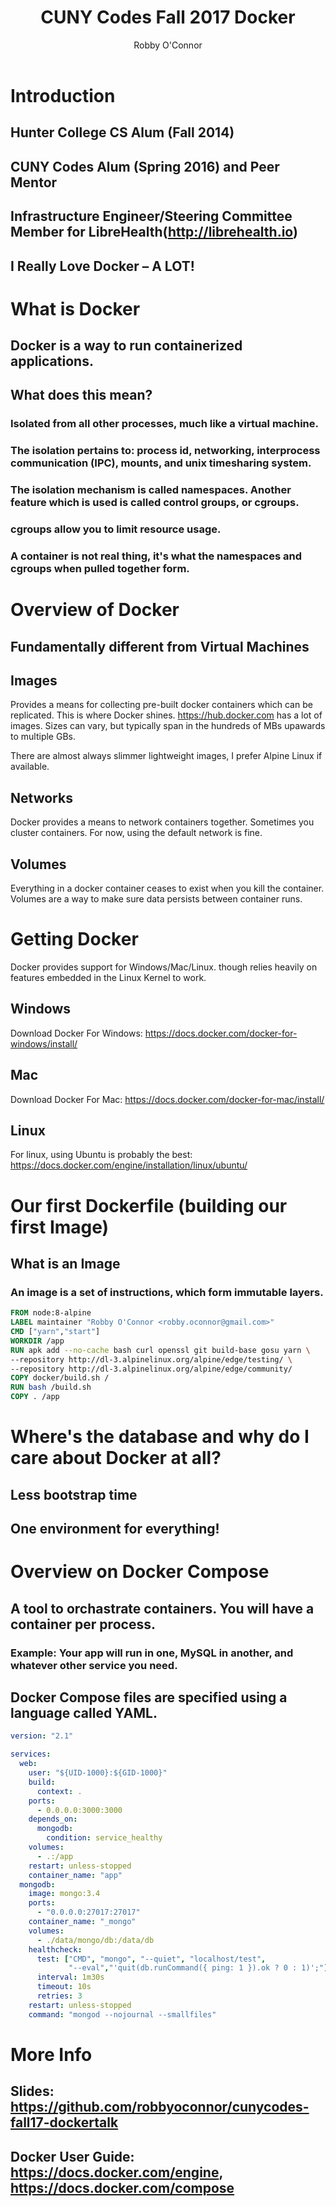 #    -*- mode: org -*-
#+OPTIONS: reveal_center:t reveal_progress:t reveal_history:t reveal_control:t
#+OPTIONS: reveal_rolling_links:t reveal_keyboard:t reveal_overview:t num:nil
#+OPTIONS: reveal_width:1200 reveal_height:800
#+OPTIONS: toc:1
#+REVEAL_MARGIN: 0.2
#+REVEAL_MIN_SCALE: 0.5
#+REVEAL_MAX_SCALE: 2.5
#+REVEAL_TRANS: linear
#+REVEAL_THEME: night
#+REVEAL_HLEVEL: 1
#+REVEAL_EXTRA_CSS: ./docker.css
#+REVEAL_ROOT: https://cdn.jsdelivr.net/reveal.js/3.0.0/

#+TITLE: CUNY Codes Fall 2017 Docker
#+AUTHOR: Robby O'Connor
#+EMAIL: robby.oconnor@gmail.com

* Introduction
** Hunter College CS Alum (Fall 2014)
** CUNY Codes Alum (Spring 2016) and Peer Mentor
** Infrastructure Engineer/Steering Committee Member for LibreHealth(http://librehealth.io)
** I Really Love Docker -- A LOT!
* What is Docker
** Docker is a way to run containerized applications.
** What does this mean?
*** Isolated from all other processes, much like a virtual machine.
*** The isolation pertains to: process id, networking, interprocess communication (IPC), mounts, and unix timesharing system.
*** The isolation mechanism is called namespaces. Another feature which is used is called control groups, or cgroups.
*** cgroups allow you to limit resource usage.
*** A container is not real thing, it's what the namespaces and cgroups when pulled together form.

* Overview of Docker
** Fundamentally different from Virtual Machines
 #+REVEAL: split
[[file:vm.png]]
[[file:container.png]]
** Images
#+BEGIN_NOTES
Provides a means for collecting pre-built docker containers which can be replicated. This is where Docker shines.
https://hub.docker.com has a lot of images. Sizes can vary, but typically span in the hundreds of MBs upawards to multiple GBs.

There are almost always slimmer lightweight images, I prefer Alpine Linux if available.
#+END_NOTES
** Networks

#+BEGIN_NOTES
Docker provides a means to network containers together. Sometimes you cluster containers. For now, using the default network is fine.
#+END_NOTES
** Volumes
#+BEGIN_NOTES
Everything in a docker container ceases to exist when you kill the container. Volumes are a way to make sure data persists between container runs.
#+END_NOTES

* Getting Docker
Docker provides support for Windows/Mac/Linux. though relies heavily on features embedded in the Linux Kernel to work.
** Windows
Download Docker For Windows: https://docs.docker.com/docker-for-windows/install/
** Mac
Download Docker For Mac: https://docs.docker.com/docker-for-mac/install/
** Linux
For linux, using Ubuntu is probably the best: https://docs.docker.com/engine/installation/linux/ubuntu/

* Our first Dockerfile (building our first Image)
** What is an Image
*** An image is a set of instructions, which form immutable layers.
#+REVEAL: split
#+BEGIN_SRC dockerfile
FROM node:8-alpine
LABEL maintainer "Robby O'Connor <robby.oconnor@gmail.com>"
CMD ["yarn","start"]
WORKDIR /app
RUN apk add --no-cache bash curl openssl git build-base gosu yarn \
--repository http://dl-3.alpinelinux.org/alpine/edge/testing/ \
--repository http://dl-3.alpinelinux.org/alpine/edge/community/
COPY docker/build.sh /
RUN bash /build.sh
COPY . /app
#+END_SRC
* Where's the database and why do I care about Docker at all?
** Less bootstrap time
** One environment for everything!
* Overview on Docker Compose
** A tool to orchastrate containers. You will have a container per process.
*** Example: Your app will run in one, MySQL in another, and whatever other service you need.
** Docker Compose files are specified using a language called YAML.
#+REVEAL: split
#+BEGIN_SRC yaml
version: "2.1"

services:
  web:
    user: "${UID-1000}:${GID-1000}"
    build:
      context: .
    ports:
      - 0.0.0.0:3000:3000
    depends_on:
      mongodb:
        condition: service_healthy
    volumes:
      - .:/app
    restart: unless-stopped
    container_name: "app"
  mongodb:
    image: mongo:3.4
    ports:
      - "0.0.0.0:27017:27017"
    container_name: "_mongo"
    volumes:
      - ./data/mongo/db:/data/db
    healthcheck:
      test: ["CMD", "mongo", "--quiet", "localhost/test",
             "--eval","'quit(db.runCommand({ ping: 1 }).ok ? 0 : 1)';"]
      interval: 1m30s
      timeout: 10s
      retries: 3
    restart: unless-stopped
    command: "mongod --nojournal --smallfiles"
#+END_SRC
* More Info
** Slides: https://github.com/robbyoconnor/cunycodes-fall17-dockertalk
** Docker User Guide: https://docs.docker.com/engine, https://docs.docker.com/compose
